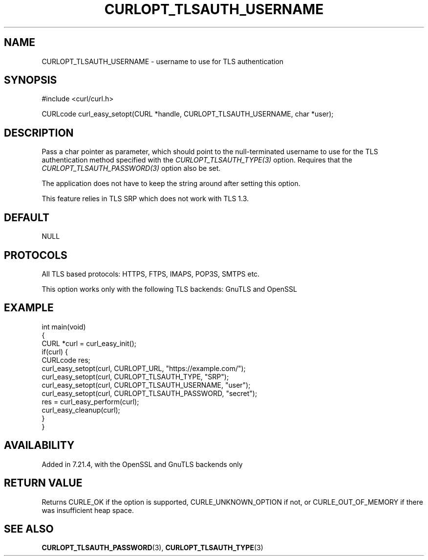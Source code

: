 .\" generated by cd2nroff 0.1 from CURLOPT_TLSAUTH_USERNAME.md
.TH CURLOPT_TLSAUTH_USERNAME 3 "June 16 2024" libcurl
.SH NAME
CURLOPT_TLSAUTH_USERNAME \- username to use for TLS authentication
.SH SYNOPSIS
.nf
#include <curl/curl.h>

CURLcode curl_easy_setopt(CURL *handle, CURLOPT_TLSAUTH_USERNAME, char *user);
.fi
.SH DESCRIPTION
Pass a char pointer as parameter, which should point to the null\-terminated
username to use for the TLS authentication method specified with the
\fICURLOPT_TLSAUTH_TYPE(3)\fP option. Requires that the
\fICURLOPT_TLSAUTH_PASSWORD(3)\fP option also be set.

The application does not have to keep the string around after setting this
option.

This feature relies in TLS SRP which does not work with TLS 1.3.
.SH DEFAULT
NULL
.SH PROTOCOLS
All TLS based protocols: HTTPS, FTPS, IMAPS, POP3S, SMTPS etc.

This option works only with the following TLS backends:
GnuTLS and OpenSSL
.SH EXAMPLE
.nf
int main(void)
{
  CURL *curl = curl_easy_init();
  if(curl) {
    CURLcode res;
    curl_easy_setopt(curl, CURLOPT_URL, "https://example.com/");
    curl_easy_setopt(curl, CURLOPT_TLSAUTH_TYPE, "SRP");
    curl_easy_setopt(curl, CURLOPT_TLSAUTH_USERNAME, "user");
    curl_easy_setopt(curl, CURLOPT_TLSAUTH_PASSWORD, "secret");
    res = curl_easy_perform(curl);
    curl_easy_cleanup(curl);
  }
}
.fi
.SH AVAILABILITY
Added in 7.21.4, with the OpenSSL and GnuTLS backends only
.SH RETURN VALUE
Returns CURLE_OK if the option is supported, CURLE_UNKNOWN_OPTION if not, or
CURLE_OUT_OF_MEMORY if there was insufficient heap space.
.SH SEE ALSO
.BR CURLOPT_TLSAUTH_PASSWORD (3),
.BR CURLOPT_TLSAUTH_TYPE (3)

